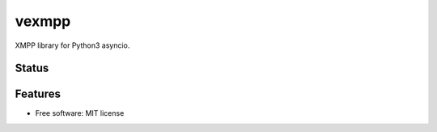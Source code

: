 ======
vexmpp
======

XMPP library for Python3 asyncio.

Status
------
.. image:: https://img.shields.io/pypi/v/vexmpp.svg
   :target: https://pypi.python.org/pypi/vexmpp/
   :alt: Latest Version
.. image:: https://img.shields.io/pypi/status/vexmpp.svg
   :target: https://pypi.python.org/pypi/vexmpp/
   :alt: Project Status
.. image:: https://travis-ci.org/nicfit/vexmpp.svg?branch=master
   :target: https://travis-ci.org/nicfit/vexmpp
   :alt: Build Status
.. image:: https://img.shields.io/pypi/l/vexmpp.svg
   :target: https://pypi.python.org/pypi/vexmpp/
   :alt: License
.. image:: https://img.shields.io/pypi/pyversions/vexmpp.svg
   :target: https://pypi.python.org/pypi/vexmpp/
   :alt: Supported Python versions
.. image:: https://coveralls.io/repos/nicfit/vexmpp/badge.svg
   :target: https://coveralls.io/r/nicfit/vexmpp
   :alt: Coverage Status

Features
--------

* Free software: MIT license
